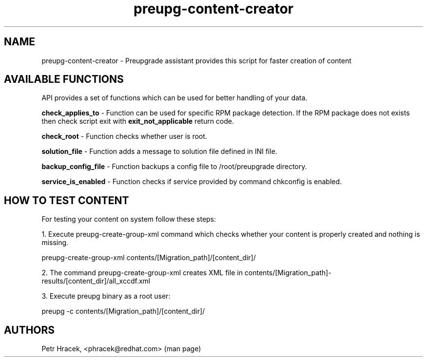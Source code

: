 .\" Copyright Petr Hracek, 2015
.\"
.\" This page is distributed under GPL.
.\"
.TH preupg-content-creator 1 2015-10-30 "" "Linux User's Manual"
.SH NAME
preupg-content-creator \- Preupgrade assistant provides this script for faster creation of content

.SH AVAILABLE FUNCTIONS
API provides a set of functions which can be used for better handling of your data.

\fBcheck_applies_to\fP - Function can be used for specific RPM package detection. If the RPM package does not exists then check script exit with \fBexit_not_applicable\fP return code.

\fBcheck_root\fP - Function checks whether user is root.

\fBsolution_file\fP - Function adds a message to solution file defined in INI file.

\fBbackup_config_file\fP - Function backups a config file to /root/preupgrade directory.

\fBservice_is_enabled\fP - Function checks if service provided by command chkconfig is enabled.

.SH HOW TO TEST CONTENT

For testing your content on system follow these steps:

1. Execute preupg-create-group-xml command which checks whether your content is properly created and nothing is missing.

preupg-create-group-xml contents/[Migration_path]/[content_dir]/

2. The command preupg-create-group-xml creates XML file in contents/[Migration_path]-results/[content_dir]/all_xccdf.xml

3. Execute preupg binary as a root user:

preupg -c contents/[Migration_path]/[content_dir]/


.SH AUTHORS
Petr Hracek, <phracek@redhat.com> (man page)
